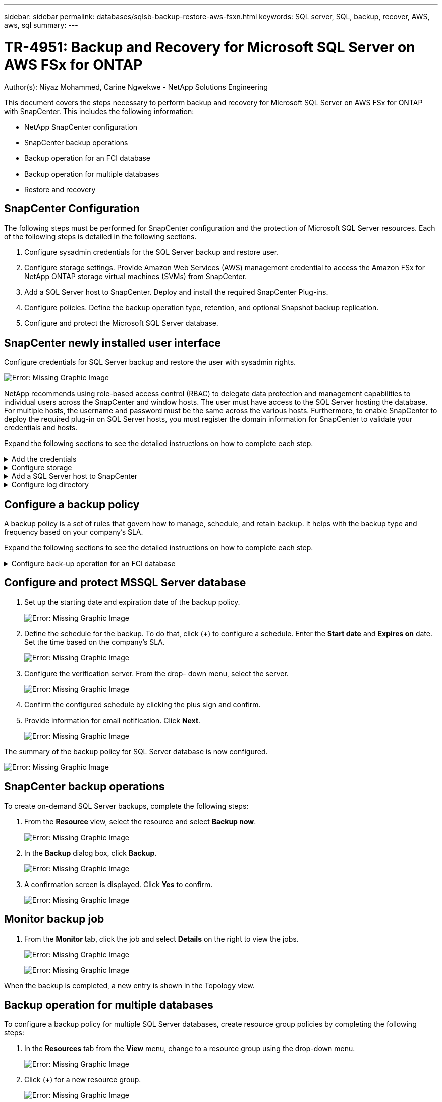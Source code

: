 ---
sidebar: sidebar
permalink: databases/sqlsb-backup-restore-aws-fsxn.html
keywords: SQL server, SQL, backup, recover, AWS, aws, sql
summary:
---

= TR-4951: Backup and Recovery for Microsoft SQL Server on AWS FSx for ONTAP
:hardbreaks:
:nofooter:
:icons: font
:linkattrs:
:imagesdir: ./../media/

//
// This file was created with NDAC Version 2.0 (August 17, 2020)
//
// 2023-01-13 14:16:25.720568
//

[.lead]
Author(s): Niyaz Mohammed, Carine Ngwekwe - NetApp Solutions Engineering

This document covers the steps necessary to perform backup and recovery for Microsoft SQL Server on AWS FSx for ONTAP with SnapCenter.  This includes the following information:

* NetApp SnapCenter configuration
* SnapCenter backup operations
* Backup operation for an FCI database
* Backup operation for multiple databases
* Restore and recovery

== SnapCenter Configuration

The following steps must be performed for SnapCenter configuration and the protection of Microsoft SQL Server resources. Each of the following steps is detailed in the following sections.

. Configure sysadmin credentials for the SQL Server backup and restore user.
. Configure storage settings. Provide Amazon Web Services (AWS) management credential to access the Amazon FSx for NetApp ONTAP storage virtual machines (SVMs) from SnapCenter.
. Add a SQL Server host to SnapCenter. Deploy and install the required SnapCenter Plug-ins.
. Configure policies. Define the backup operation type, retention, and optional Snapshot backup replication.
. Configure and protect the Microsoft SQL Server database.

== SnapCenter newly installed user interface

Configure credentials for SQL Server backup and restore the user with sysadmin rights.

image:sqlsb-aws-image1.png[Error: Missing Graphic Image]

NetApp recommends using role-based access control (RBAC) to delegate data protection and management capabilities to individual users across the SnapCenter and window hosts. The user must have access to the SQL Server hosting the database. For multiple hosts,  the username and password must be the same across the various hosts. Furthermore, to enable SnapCenter to deploy the required plug-in on SQL Server hosts,  you must register the domain information for SnapCenter to validate your credentials and hosts.

Expand the following sections to see the detailed instructions on how to complete each step.

.Add the credentials
[%collapsible]
====
Go to *Settings*, select *Credentials*, and click (*+*).

image:sqlsb-aws-image2.png[Error: Missing Graphic Image]

The new user must have administrator rights on the SQL Server host.

image:sqlsb-aws-image3.png[Error: Missing Graphic Image]
====

.Configure storage
[%collapsible]
====
To configure storage in SnapCenter, complete the following steps:

. In the SnapCenter UI, select *Storage Systems*.  There are two storage types,  *ONTAP SVM* and *ONTAP Cluster*.  By default,  the storage type is *ONTAP SVM*.

. Click (*+*) to add the storage system information.
+
image:sqlsb-aws-image4.png[Error: Missing Graphic Image]

. Provide the *FSx for ONTAP management* endpoint.
+
image:sqlsb-aws-image5.png[Error: Missing Graphic Image]

. The SVM is now configured in SnapCenter.
+
image:sqlsb-aws-image6.png[Error: Missing Graphic Image]
====

.Add a SQL Server host to SnapCenter
[%collapsible]
====
To add a SQL Server host,  complete the following steps:

. From the Host tab,  click (*+*) to add the Microsoft SQL Server host.
+
image:sqlsb-aws-image7.png[Error: Missing Graphic Image]

. Provide the fully qualified domain name (FQDN) or IP address of the remote host.
+
[NOTE]
The credentials are populated by default.

. Select the option for Microsoft windows and Microsoft SQL Server and then submit.
+
image:sqlsb-aws-image8.png[Error: Missing Graphic Image]

The SQL Server packages are installed.

image:sqlsb-aws-image9.png[Error: Missing Graphic Image]

. After the installation is complete,  go to the *Resource* tab to verify whether all FSx for ONTAP iSCSI volumes are present.
+
image:sqlsb-aws-image10.png[Error: Missing Graphic Image]
====

.Configure log directory
[%collapsible]
====
To configure a host log directory,  complete the following steps:

. Click the check box.  A new tab opens.
+
image:sqlsb-aws-image11.png[Error: Missing Graphic Image]

. Click the *configure log directory* link.
+
image:sqlsb-aws-image12.png[Error: Missing Graphic Image]

. Select the drive for the host log directory and the FCI instance log directory. Click *Save*. Repeat the same process for the second node in the cluster.  Close the window.
+
image:sqlsb-aws-image13.png[Error: Missing Graphic Image]

The host is now in a running state.

image:sqlsb-aws-image14.png[Error: Missing Graphic Image]

. From the *Resources* tab, we have all the servers and databases.
+
image:sqlsb-aws-image15.png[Error: Missing Graphic Image]
====

== Configure a backup policy

A backup policy is a set of rules that govern how to manage, schedule,  and retain backup. It helps with the backup type and frequency based on your company’s SLA.

Expand the following sections to see the detailed instructions on how to complete each step.

.Configure back-up operation for an FCI database
[%collapsible]
====
To configure a backup policy for an FCI database, complete the following steps:

. Go to *Settings* and select *Policies* on the top left. Then click *New*.
+
image:sqlsb-aws-image16.png[Error: Missing Graphic Image]

. Enter the policy name and a description. Click *Next*.
+
image:sqlsb-aws-image17.png[Error: Missing Graphic Image]

. Select *Full backup* as the backup type.
+
image:sqlsb-aws-image18.png[Error: Missing Graphic Image]

. Select the schedule frequency (this is based on the company SLA). Click *Next*.
+
image:sqlsb-aws-image19.png[Error: Missing Graphic Image]

. Configure the retention settings for the backup.
+
image:sqlsb-aws-image20.png[Error: Missing Graphic Image]

. Configure the replication options.
+
image:sqlsb-aws-image21.png[Error: Missing Graphic Image]

. Specify a run script to run before and after a backup job is run (if any).
+
image:sqlsb-aws-image22.png[Error: Missing Graphic Image]

. Run verification based on the backup schedule.
+
image:sqlsb-aws-image23.png[Error: Missing Graphic Image]

. The *Summary* page provides details of the backup policy. Any errors can be corrected here.
+
image:sqlsb-aws-image24.png[Error: Missing Graphic Image]
====

== Configure and protect MSSQL Server database

. Set up the starting date and expiration date of the backup policy.
+
image:sqlsb-aws-image25.png[Error: Missing Graphic Image]

. Define the schedule for the backup.  To do that,  click (*+*) to configure a schedule.  Enter the *Start date* and *Expires on* date.  Set the time based on the company’s SLA.
+
image:sqlsb-aws-image26.png[Error: Missing Graphic Image]

. Configure the verification server.  From the drop- down menu, select the server.
+
image:sqlsb-aws-image27.png[Error: Missing Graphic Image]

. Confirm the configured schedule by clicking the plus sign and confirm.
. Provide information for email notification.  Click *Next*.
+
image:sqlsb-aws-image28.png[Error: Missing Graphic Image]

The summary of the backup policy for SQL Server database is now configured.

image:sqlsb-aws-image29.png[Error: Missing Graphic Image]

== SnapCenter backup operations

To create on-demand SQL Server backups, complete the following steps:

. From the *Resource* view, select the resource and select *Backup now*.
+
image:sqlsb-aws-image30.png[Error: Missing Graphic Image]

. In the *Backup* dialog box, click *Backup*.
+
image:sqlsb-aws-image31.png[Error: Missing Graphic Image]

. A confirmation screen is displayed. Click *Yes* to confirm.
+
image:sqlsb-aws-image32.png[Error: Missing Graphic Image]

== Monitor backup job

. From the *Monitor* tab, click the job and select *Details* on the right to view the jobs.
+
image:sqlsb-aws-image33.png[Error: Missing Graphic Image]
+
image:sqlsb-aws-image34.png[Error: Missing Graphic Image]

When the backup is completed,  a new entry is shown in the Topology view.

== Backup operation for multiple databases

To configure a backup policy for multiple SQL Server databases,  create resource group policies by completing the following steps:

. In the *Resources* tab from the *View* menu,  change to a resource group using the drop-down menu.
+
image:sqlsb-aws-image35.png[Error: Missing Graphic Image]

. Click (*+*) for a new resource group.
+
image:sqlsb-aws-image36.png[Error: Missing Graphic Image]

. Provide a name and tag. Click *Next*.
+
image:sqlsb-aws-image37.png[Error: Missing Graphic Image]

. Add resources to the resource group:
+
** *Host.* Select the server from the drop-down menu hosting the database.
** *Resource type.* From the drop-down menu,  select *Database*.
** *SQL Server instance.* Select the server.
+
image:sqlsb-aws-image38.png[Error: Missing Graphic Image]
+
The *option* Auto Selects All the Resources from the Same Storage Volume* is selected by default.  Clear the option and select only the databases you need to add to the resource group, Click the arrow to add and click *Next*.
+
image:sqlsb-aws-image39.png[Error: Missing Graphic Image]

. On the policies,  click (*+*).
+
image:sqlsb-aws-image40.png[Error: Missing Graphic Image]

. Enter the resource group policy name.
+
image:sqlsb-aws-image41.png[Error: Missing Graphic Image]

. Select *Full backup* and the schedule frequency depending on your company’s SLA.
+
image:sqlsb-aws-image42.png[Error: Missing Graphic Image]

. Configure the retention settings.
+
image:sqlsb-aws-image43.png[Error: Missing Graphic Image]

. Configure the replication options.
+
image:sqlsb-aws-image44.png[Error: Missing Graphic Image]

. Configure the scripts to run before performing a backup. Click *Next*.
+
image:sqlsb-aws-image45.png[Error: Missing Graphic Image]

. Confirm the verification for the following backup schedules.
+
image:sqlsb-aws-image46.png[Error: Missing Graphic Image]

. On the *Summary* page, verify the information,  and click *Finish*.
+
image:sqlsb-aws-image47.png[Error: Missing Graphic Image]

==  Configure and protect multiple SQL Server databases

. Click the (*+*) sign to configure the start date and the expire- on date.
+
image:sqlsb-aws-image48.png[Error: Missing Graphic Image]

. Set the time.
+
image:sqlsb-aws-image49.png[Error: Missing Graphic Image]
+
image:sqlsb-aws-image50.png[Error: Missing Graphic Image]

. From the *Verification* tab,  select the server,  configure the schedule, and click *Next*.
+
image:sqlsb-aws-image51.png[Error: Missing Graphic Image]

. Configure notifications to send an email.
+
image:sqlsb-aws-image52.png[Error: Missing Graphic Image]

The policy is now configured for backing up multiple SQL Server databases.

image:sqlsb-aws-image53.png[Error: Missing Graphic Image]

== Trigger on-demand backup for multiple SQL Server databases

. From the *Resource* tab, select view. From the drop-down menu,  select *Resource Group*.
+
image:sqlsb-aws-image54.png[Error: Missing Graphic Image]

. Select the resource group name.
. Click *Backup now* in the upper right.
+
image:sqlsb-aws-image55.png[Error: Missing Graphic Image]

. A new window opens.  Click the *Verify after backup* checkbox and then click backup. 
+
image:sqlsb-aws-image56.png[Error: Missing Graphic Image]

. A confirmation message is dsiplayed.  Click *Yes*.
+
image:sqlsb-aws-image57.png[Error: Missing Graphic Image]

== Monitor multiple-database backup jobs

From the left navigation bar, click *Monitor*, select the backup job, and click *Details* to view job progress.

image:sqlsb-aws-image58.png[Error: Missing Graphic Image]

Click the *Resource* tab to see the time it takes for the backup to be completed.

image:sqlsb-aws-image59.png[Error: Missing Graphic Image]

== Transaction log backup for multiple database backup

SnapCenter supports the full, bulked logged,  and simple recovery models.  The simple recovery mode does not support transactional log backup.

To perform a transaction log backup, complete the following steps:

. From the *Resources* tab,  change the view menu from *Database* to *Resource group*.
+
image:sqlsb-aws-image60.png[Error: Missing Graphic Image]

. Select the resource group backup policy created.
. Select *Modify Resource Group* in the upper right.
+
image:sqlsb-aws-image61.png[Error: Missing Graphic Image]

. The *Name* section defaults to the backup policy name and tag. Click *Next*.
+
The *Resources* tab highlights the bases to which the transaction backup policy is to be configured.
+
image:sqlsb-aws-image62.png[Error: Missing Graphic Image]

. Enter the policy name.
+
image:sqlsb-aws-image63.png[Error: Missing Graphic Image]

. Select the SQL Server backup options.
. Select log backup.
. Set the schedule frequency based on your company’s RTO. Click *Next*.
+
image:sqlsb-aws-image64.png[Error: Missing Graphic Image]

. Configure the log backup retention settings. Click *Next*.
+
image:sqlsb-aws-image65.png[Error: Missing Graphic Image]

. (Optional) Configure the replication options.
+
image:sqlsb-aws-image66.png[Error: Missing Graphic Image]

. (Optional) Configure any scripts to run before performing a backup job.
+
image:sqlsb-aws-image67.png[Error: Missing Graphic Image]

. (Optional) Configure backup verfication.
+
image:sqlsb-aws-image68.png[Error: Missing Graphic Image]

. On the *Summary* page, click *Finish*.
+
image:sqlsb-aws-image69.png[Error: Missing Graphic Image]

== Configure and protect multiple MSSQL Server databases

. Click the newly created transaction log backup policy.
+
image:sqlsb-aws-image70.png[Error: Missing Graphic Image]

. Set the *Start date* and *Expires on* date.
. Enter the frequency of the log backup policy depending on the SLA,  RTP,  and RPO. Click OK.
+
image:sqlsb-aws-image71.png[Error: Missing Graphic Image]

. You can see both policies.  Click *Next*.
+
image:sqlsb-aws-image72.png[Error: Missing Graphic Image]

. Configure the verification server.
+
image:sqlsb-aws-image73.png[Error: Missing Graphic Image]

. Configure email notification.
+
image:sqlsb-aws-image74.png[Error: Missing Graphic Image]

. On the *Summary* page, click *Finish*.
+
image:sqlsb-aws-image75.png[Error: Missing Graphic Image]

== Triggering an on-demand transaction log backup for mutiple SQL Server databases

To trigger an on- demand backup of the transactional log for multiple SQL server databases, complete the following steps:

. On the newly created policy page,  select *Backup now* at the upper right of the page.
+
image:sqlsb-aws-image76.png[Error: Missing Graphic Image]

. From the pop-up on the *Policy* tab, select the drop-down menu, select the backup policy,  and configure the transaction log backup.
+
image:sqlsb-aws-image77.png[Error: Missing Graphic Image]

. Click *Backup*. A new window is displayed.
. Click *Yes* to confirm the backup policy.
+
image:sqlsb-aws-image78.png[Error: Missing Graphic Image]

== Monitoring

Move to the *Monitoring* tab and monitor the progress of the backup job.

image:sqlsb-aws-image79.png[Error: Missing Graphic Image]

== Restore and recovery

See the following prerequisites necessary for restoring a SQL Server database in SnapCenter.

* The target instance must be online and running before a restore job completes.
* SnapCenter operations that are scheduled to run against the SQL Server database must be disabled,  including any jobs scheduled on remote management or remote verification servers.
* If you are restoring custom log directory backups to an alternate host, the SnapCenter server and the plugin host must have the same SnapCenter version installed.
* You can restore the system database to an alternate host.
* SnapCenter can restore a database in a Windows cluster without taking the SQL Server cluster group offline.

== Restoring deleted tables on a SQL Server database to a point in time

To restore a SQL Server database to a point in time, complete the following steps:

. The following screenshot shows the initial state of the SQL Server database before the deleted tables.
+
image:sqlsb-aws-image80.png[Error: Missing Graphic Image]
+
The screenshot shows that 20 rows were deleted from the table.
+
image:sqlsb-aws-image81.png[Error: Missing Graphic Image]

. Log into SnapCenter Server. From the *Resources* tab,  select the database.
+
image:sqlsb-aws-image82.png[Error: Missing Graphic Image]

. Select the most recent backup.
.  On the right,  select *Restore*.
+
image:sqlsb-aws-image83.png[Error: Missing Graphic Image]

. A new window is displayed.  Select the *Restore* option.
. Restore the database to the same host where the backup was created.  Click *Next*.
+
image:sqlsb-aws-image84.png[Error: Missing Graphic Image]

. For the *Recovery type*, select *All log backups*. Click *Next*.
+
image:sqlsb-aws-image85.png[Error: Missing Graphic Image]
+
image:sqlsb-aws-image86.png[Error: Missing Graphic Image]

*Pre- restore options:*

. Select the option *Overwrite the database with same name during restore*. Click *Next*.
+
image:sqlsb-aws-image87.png[Error: Missing Graphic Image]

*Post- restore options:*

. Select the option *Operational, but unavailable for restoring additional transaction logs*. Click *Next*.
+
image:sqlsb-aws-image88.png[Error: Missing Graphic Image]

. Provide the email settings. Click *Next*.
+
image:sqlsb-aws-image89.png[Error: Missing Graphic Image]

. On the *Summary* page, click *Finish*.
+
image:sqlsb-aws-image90.png[Error: Missing Graphic Image]

== Monitoring the restore progress

. From the *Monitoring* tab, click the restore job details to view the progress of the restore job.
+
image:sqlsb-aws-image91.png[Error: Missing Graphic Image]

. Restore the job details.
+
image:sqlsb-aws-image92.png[Error: Missing Graphic Image]

. Return to SQL Server host > database > table are present. 
+
image:sqlsb-aws-image93.png[Error: Missing Graphic Image]

== Where to find additional information

To learn more about the information that is described in this document, review the following documents and/or websites:

* https://www.netapp.com/pdf.html?item=/media/12400-tr4714pdf.pdf[TR-4714: Best Practices Guide for Microsoft SQL Server using NetApp SnapCenter^]
+
https://www.netapp.com/pdf.html?item=/media/12400-tr4714pdf.pdf[https://www.netapp.com/pdf.html?item=/media/12400-tr4714pdf.pdf^] 

* https://docs.netapp.com/us-en/snapcenter-45/protect-scsql/concept_requirements_for_restoring_a_database.html[Requirements for restoring a database^]
+
https://docs.netapp.com/us-en/snapcenter-45/protect-scsql/concept_requirements_for_restoring_a_database.html[https://docs.netapp.com/us-en/snapcenter-45/protect-scsql/concept_requirements_for_restoring_a_database.html^] 

* Understanding cloned database lifecycles
+
https://library.netapp.com/ecmdocs/ECMP1217281/html/GUID-4631AFF4-64FE-4190-931E-690FCADA5963.html[https://library.netapp.com/ecmdocs/ECMP1217281/html/GUID-4631AFF4-64FE-4190-931E-690FCADA5963.html^] 

